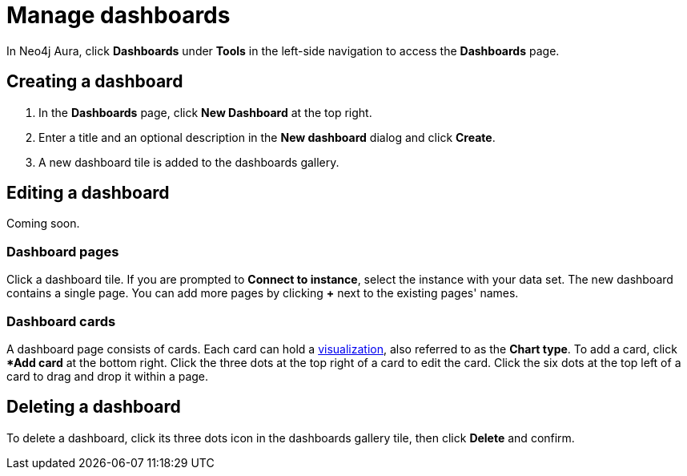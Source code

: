= Manage dashboards
:description: Create and modify Neo4j Aura dashboards.

In Neo4j Aura, click **Dashboards** under **Tools** in the left-side navigation to access the **Dashboards** page.

== Creating a dashboard

. In the **Dashboards** page, click **New Dashboard** at the top right.
. Enter a title and an optional description in the **New dashboard** dialog and click **Create**.
. A new dashboard tile is added to the dashboards gallery.

== Editing a dashboard

// Title cannot be changed atm
Coming soon.

=== Dashboard pages

Click a dashboard tile.
If you are prompted to **Connect to instance**, select the instance with your data set.
The new dashboard contains a single page.
You can add more pages by clicking **+** next to the existing pages' names.

////
Add a dashboard page by adding a title to the **Add page** input in the dashboard configuration menu.
The **Dashboards app** page displays the pages of a dashboard below the configuration menu.
Click a tab to display the content of that page.
Click **Delete [page name]** to delete the page.
////

=== Dashboard cards

A dashboard page consists of cards.
Each card can hold a xref::/dashboards/visualizations/index.adoc[visualization], also referred to as the **Chart type**.
To add a card, click **Add card* at the bottom right.
Click the three dots at the top right of a card to edit the card.
Click the six dots at the top left of a card to drag and drop it within a page.


////
== Loading a dashboard

Lorem ipsum.


== Dashboard settings

Lorem ipsum.

////


== Deleting a dashboard

To delete a dashboard, click its three dots icon in the dashboards gallery tile, then click **Delete** and confirm.